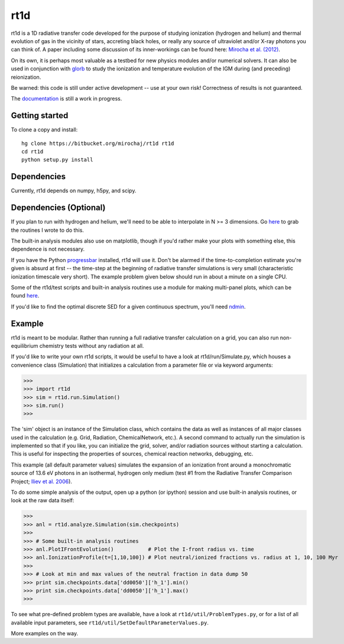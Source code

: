 ====
rt1d
====

rt1d is a 1D radiative transfer code developed for the purpose of studying 
ionization (hydrogen and helium) and thermal evolution of gas in the vicinity 
of stars, accreting black holes, or really any source of ultraviolet and/or 
X-ray photons you can think of. A paper including some discussion of its 
inner-workings can be found here: 
`Mirocha et al. (2012) <http://adsabs.harvard.edu/abs/2012ApJ...756...94M>`_.

On its own, it is perhaps most valuable as a testbed for new physics modules and/or numerical
solvers. It can also be used in conjunction with `glorb <https://bitbucket.org/mirochaj/glorb>`_ to study
the ionization and temperature evolution of the IGM during (and preceding) reionization.

Be warned: this code is still under active development -- use at your own risk! 
Correctness of results is not guaranteed.

The `documentation <http://rt1d.readthedocs.org/en/latest/index.html>`_ is still a work in progress.

Getting started
---------------
To clone a copy and install: ::

    hg clone https://bitbucket.org/mirochaj/rt1d rt1d
    cd rt1d
    python setup.py install

Dependencies
--------------------
Currently, rt1d depends on numpy, h5py, and scipy.

Dependencies (Optional)
-----------------------
If you plan to run with hydrogen and helium, we'll need to be able to 
interpolate in N >= 3 dimensions. Go
`here <https://bitbucket.org/mirochaj/mathutils>`_ to grab the routines I
wrote to do this.

The built-in analysis modules also use on matplotlib, though if you'd rather
make your plots with something else, this dependence is not necessary.

If you have the Python 
`progressbar <https://code.google.com/p/python-progressbar>`_ installed, rt1d 
will use it. Don't be alarmed if the time-to-completion estimate you're given 
is absurd at first -- the time-step at the beginning of radiative transfer 
simulations is very small (characteristic ionization timescale very
short). The example problem given below should run in about a minute on a 
single CPU.

Some of the rt1d/test scripts and built-in analysis routines use a module for 
making multi-panel plots, which can be found 
`here <https://bitbucket.org/mirochaj/multiplot>`_.

If you'd like to find the optimal discrete SED for a given continuous spectrum,
you'll need `ndmin <https://bitbucket.org/mirochaj/ndmin>`_.

Example
-------
rt1d is meant to be modular. Rather than running a full radiative transfer
calculation on a grid, you can also run non-equilibrium chemistry tests
without any radiation at all.

If you'd like to write your own rt1d scripts, it would be useful to have a look
at rt1d/run/Simulate.py, which houses a convenience class (Simulation) that 
initializes a calculation from a parameter file or via keyword arguments:

>>>
>>> import rt1d
>>> sim = rt1d.run.Simulation()
>>> sim.run()
>>>
  
The 'sim' object is an instance of the Simulation class, which contains the 
data as well as instances of all major classes used in the calculation (e.g. 
Grid, Radiation, ChemicalNetwork, etc.). A second command to actually run
the simulation is implemented so that if you like, you can initialize the 
grid, solver, and/or radiation sources without starting a calculation. This
is useful for inspecting the properties of sources, chemical reaction
networks, debugging, etc.

This example (all default parameter values) simulates the expansion of an 
ionization front around a monochromatic source of 13.6 eV photons in an isothermal, 
hydrogen only medium (test #1 from the Radiative Transfer Comparison Project; 
`Iliev et al. 2006 <http://adsabs.harvard.edu/abs/2006MNRAS.371.1057I>`_).

To do some simple analysis of the output, open up a python (or ipython) 
session and use built-in analysis routines, or look at the raw data itself:

>>>
>>> anl = rt1d.analyze.Simulation(sim.checkpoints) 
>>> 
>>> # Some built-in analysis routines
>>> anl.PlotIFrontEvolution()           # Plot the I-front radius vs. time
>>> anl.IonizationProfile(t=[1,10,100]) # Plot neutral/ionized fractions vs. radius at 1, 10, 100 Myr
>>> 
>>> # Look at min and max values of the neutral fraction in data dump 50
>>> print sim.checkpoints.data['dd0050']['h_1'].min()
>>> print sim.checkpoints.data['dd0050']['h_1'].max()
>>>

To see what pre-defined problem types are available, have a look at
``rt1d/util/ProblemTypes.py``, or for a list of all available input parameters,
see ``rt1d/util/SetDefaultParameterValues.py``.

More examples on the way.